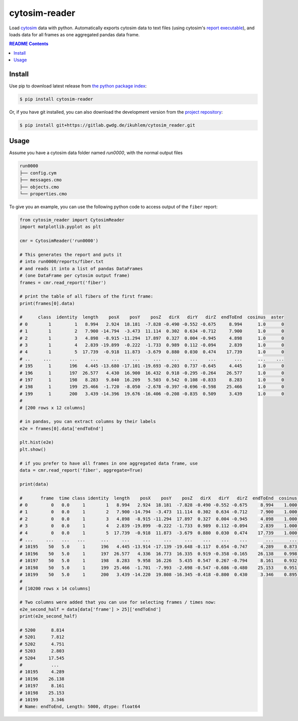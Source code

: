 
cytosim-reader
==============

Load `cytosim <https://gitlab.com/f.nedelec/cytosim>`_ data with python. Automatically
exports cytosim data to text files (using cytosim's
`report executable <https://gitlab.com/f.nedelec/cytosim/-/blob/master/doc/sim/report.md>`_),
and loads data for all frames as one aggregated pandas data frame.

.. contents:: README Contents
   :local:

Install
-------

Use pip to download latest release from
`the python package index <https://pypi.org/>`_:

.. code:: shell

   $ pip install cytosim-reader

Or, if you have git installed, you can also download the development
version from the `project repository <https://gitlab.gwdg.de/ikuhlem/cytosim_reader>`_:

.. code:: shell

   $ pip install git+https://gitlab.gwdg.de/ikuhlem/cytosim_reader.git

Usage
-----

Assume you have a cytosim data folder named `run0000`, with the normal output files

.. code:: shell

   run0000
   ├── config.cym
   ├── messages.cmo
   ├── objects.cmo
   └── properties.cmo

To give you an example, you can use the following python code to access output of the ``fiber`` report:

.. code:: python

   from cytosim_reader import CytosimReader
   import matplotlib.pyplot as plt
   
   cmr = CytosimReader('run0000')
   
   # This generates the report and puts it
   # into run0000/reports/fiber.txt
   # and reads it into a list of pandas DataFrames
   # (one DataFrame per cytosim output frame)
   frames = cmr.read_report('fiber')
   
   # print the table of all fibers of the first frame:
   print(frames[0].data)
   
   #      class  identity  length    posX    posY    posZ   dirX   dirY   dirZ  endToEnd  cosinus  aster
   # 0        1         1   8.994   2.924  18.181  -7.828 -0.490 -0.552 -0.675     8.994      1.0      0
   # 1        1         2   7.900 -14.794  -3.473  11.114  0.302  0.634 -0.712     7.900      1.0      0
   # 2        1         3   4.898  -8.915 -11.294  17.897  0.327  0.004 -0.945     4.898      1.0      0
   # 3        1         4   2.839 -19.899  -0.222  -1.733  0.989  0.112 -0.094     2.839      1.0      0
   # 4        1         5  17.739  -0.918  11.873  -3.679  0.880  0.030  0.474    17.739      1.0      0
   # ..     ...       ...     ...     ...     ...     ...    ...    ...    ...       ...      ...    ...
   # 195      1       196   4.445 -13.680 -17.101 -19.693 -0.203  0.737 -0.645     4.445      1.0      0
   # 196      1       197  26.577   4.430  16.900  16.432  0.918 -0.295 -0.264    26.577      1.0      0
   # 197      1       198   8.283   9.840  16.209   5.503  0.542  0.108 -0.833     8.283      1.0      0
   # 198      1       199  25.466  -1.720  -8.050  -2.678 -0.397 -0.696 -0.598    25.466      1.0      0
   # 199      1       200   3.439 -14.396  19.676 -16.406 -0.208 -0.835  0.509     3.439      1.0      0
   # 
   # [200 rows x 12 columns]
   
   # in pandas, you can extract columns by their labels
   e2e = frames[0].data['endToEnd']
   
   plt.hist(e2e)
   plt.show()
   
   # if you prefer to have all frames in one aggregated data frame, use
   data = cmr.read_report('fiber', aggregate=True)
   
   print(data)
   
   #       frame  time class identity  length    posX    posY    posZ   dirX   dirY   dirZ  endToEnd  cosinus aster
   # 0         0   0.0     1        1   8.994   2.924  18.181  -7.828 -0.490 -0.552 -0.675     8.994    1.000     0
   # 1         0   0.0     1        2   7.900 -14.794  -3.473  11.114  0.302  0.634 -0.712     7.900    1.000     0
   # 2         0   0.0     1        3   4.898  -8.915 -11.294  17.897  0.327  0.004 -0.945     4.898    1.000     0
   # 3         0   0.0     1        4   2.839 -19.899  -0.222  -1.733  0.989  0.112 -0.094     2.839    1.000     0
   # 4         0   0.0     1        5  17.739  -0.918  11.873  -3.679  0.880  0.030  0.474    17.739    1.000     0
   # ...     ...   ...   ...      ...     ...     ...     ...     ...    ...    ...    ...       ...      ...   ...
   # 10195    50   5.0     1      196   4.445 -13.914 -17.139 -19.648 -0.117  0.654 -0.747     4.289    0.873     0
   # 10196    50   5.0     1      197  26.577   4.336  16.773  16.335  0.919 -0.358 -0.165    26.138    0.998     0
   # 10197    50   5.0     1      198   8.283   9.958  16.226   5.435  0.547  0.267 -0.794     8.161    0.932     0
   # 10198    50   5.0     1      199  25.466  -1.701  -7.993  -2.698 -0.547 -0.686 -0.480    25.153    0.951     0
   # 10199    50   5.0     1      200   3.439 -14.220  19.808 -16.345 -0.418 -0.800  0.430     3.346    0.895     0
   # 
   # [10200 rows x 14 columns]
   
   # Two columns were added that you can use for selecting frames / times now:
   e2e_second_half = data[data['frame'] > 25]['endToEnd']
   print(e2e_second_half)
   
   # 5200      8.814
   # 5201      7.812
   # 5202      4.751
   # 5203      2.803
   # 5204     17.545
   #           ...  
   # 10195     4.289
   # 10196    26.138
   # 10197     8.161
   # 10198    25.153
   # 10199     3.346
   # Name: endToEnd, Length: 5000, dtype: float64
